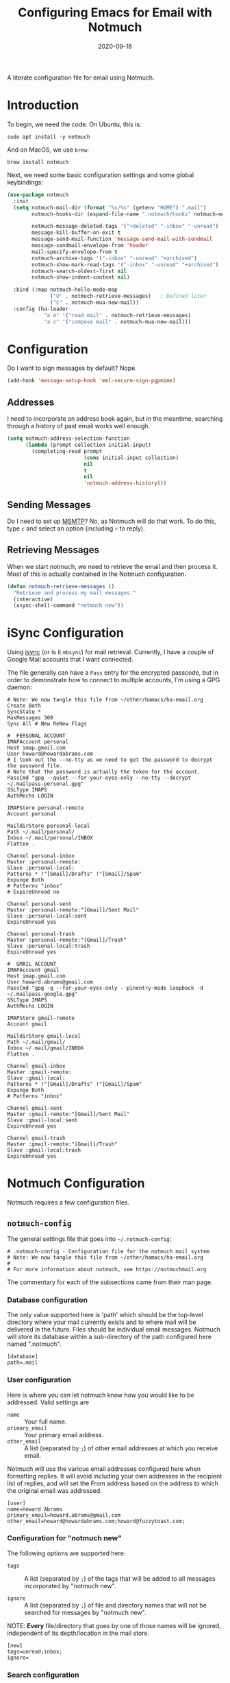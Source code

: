 #+TITLE:  Configuring Emacs for Email with Notmuch
#+AUTHOR: Howard X. Abrams
#+EMAIL:  howard.abrams@gmail.com
#+DATE:   2020-09-16
#+FILETAGS: :emacs:

A literate configuration file for email using Notmuch.

#+BEGIN_SRC emacs-lisp :exports none
;;; ha-email.el --- A literate configuration file for email using Notmuch. -*- lexical-binding: t; -*-
;;
;; Copyright (C) 2020 Howard X. Abrams
;;
;; Author: Howard X. Abrams <http://gitlab.com/howardabrams>
;; Maintainer: Howard X. Abrams <howard.abrams@gmail.com>
;; Created: September 16, 2020
;;
;; This file is not part of GNU Emacs.
;;
;; *NB:* Do not edit this file. Instead, edit the original literate file at:
;;            ~/other/hamacs/ha-email.org
;;       And tangle the file to recreate this one.
;;
;;; Code:
#+END_SRC
* Introduction
To begin, we need the code. On Ubuntu, this is:

#+BEGIN_SRC shell :tangle no
sudo apt install -y notmuch
#+END_SRC

And on MacOS, we use =brew=:

#+BEGIN_SRC shell :tangle no
brew install notmuch
#+END_SRC

Next, we need some basic configuration settings and some global keybindings:

#+BEGIN_SRC emacs-lisp
  (use-package notmuch
    :init
    (setq notmuch-mail-dir (format "%s/%s" (getenv "HOME") ".mail")
          notmuch-hooks-dir (expand-file-name ".notmuch/hooks" notmuch-mail-dir)

          notmuch-message-deleted-tags '("+deleted" "-inbox" "-unread")
          message-kill-buffer-on-exit t
          message-send-mail-function 'message-send-mail-with-sendmail
          message-sendmail-envelope-from 'header
          mail-specify-envelope-from t
          notmuch-archive-tags '("-inbox" "-unread" "+archived")
          notmuch-show-mark-read-tags '("-inbox" "-unread" "+archived")
          notmuch-search-oldest-first nil
          notmuch-show-indent-content nil)

    :bind (:map notmuch-hello-mode-map
                ("U" . notmuch-retrieve-messages)   ; Defined later
                ("C" . notmuch-mua-new-mail))
    :config (ha-leader
              "a m" '("read mail" . notmuch-retrieve-messages)
              "a c" '("compose mail" . notmuch-mua-new-mail)))
#+END_SRC
* Configuration
Do I want to sign messages by default? Nope.

#+BEGIN_SRC emacs-lisp :tangle no
(add-hook 'message-setup-hook 'mml-secure-sign-pgpmime)
#+END_SRC
** Addresses

I need to incorporate an address book again, but in the meantime, searching through a history of past email works well enough.

#+BEGIN_SRC emacs-lisp
(setq notmuch-address-selection-function
      (lambda (prompt collection initial-input)
        (completing-read prompt
                         (cons initial-input collection)
                         nil
                         t
                         nil
                         'notmuch-address-history)))
#+END_SRC
** Sending Messages

Do I need to set up [[https://marlam.de/msmtp/][MSMTP]]? No, as Notmuch will do that work.
To do this, type ~c~ and select an option (including ~r~ to reply).

** Retrieving Messages

When we start notmuch, we need to retrieve the email and then process it. Most of this is actually contained in the Notmuch configuration.

#+BEGIN_SRC emacs-lisp
(defun notmuch-retrieve-messages ()
  "Retrieve and process my mail messages."
  (interactive)
  (async-shell-command "notmuch new"))
#+END_SRC
* iSync Configuration
Using [[https://isync.sourceforge.io/][isync]] (or is it =mbsync=) for mail retrieval.
Currently, I have a couple of Google Mail accounts that I want connected.

The file generally can have a =Pass= entry for the encrypted passcode, but in order to demonstrate how to connect to multiple accounts, I'm using a GPG daemon:

#+BEGIN_SRC conf-unix :tangle ~/.mbsyncrc
# Note: We now tangle this file from ~/other/hamacs/ha-email.org
Create Both
SyncState *
MaxMessages 300
Sync All # New ReNew Flags

#  PERSONAL ACCOUNT
IMAPAccount personal
Host imap.gmail.com
User howard@howardabrams.com
# I took out the --no-tty as we need to get the password to decrypt the password file.
# Note that the password is actually the token for the account.
PassCmd "gpg --quiet --for-your-eyes-only --no-tty --decrypt ~/.mailpass-personal.gpg"
SSLType IMAPS
AuthMechs LOGIN

IMAPStore personal-remote
Account personal

MaildirStore personal-local
Path ~/.mail/personal/
Inbox ~/.mail/personal/INBOX
Flatten .

Channel personal-inbox
Master :personal-remote:
Slave :personal-local:
Patterns * !"[Gmail]/Drafts" !"[Gmail]/Spam"
Expunge Both
# Patterns "inbox"
# ExpireUnread no

Channel personal-sent
Master :personal-remote:"[Gmail]/Sent Mail"
Slave :personal-local:sent
ExpireUnread yes

Channel personal-trash
Master :personal-remote:"[Gmail]/Trash"
Slave :personal-local:trash
ExpireUnread yes

#  GMAIL ACCOUNT
IMAPAccount gmail
Host imap.gmail.com
User howard.abrams@gmail.com
PassCmd "gpg -q --for-your-eyes-only --pinentry-mode loopback -d ~/.mailpass-google.gpg"
SSLType IMAPS
AuthMechs LOGIN

IMAPStore gmail-remote
Account gmail

MaildirStore gmail-local
Path ~/.mail/gmail/
Inbox ~/.mail/gmail/INBOX
Flatten .

Channel gmail-inbox
Master :gmail-remote:
Slave :gmail-local:
Patterns * !"[Gmail]/Drafts" !"[Gmail]/Spam"
Expunge Both
# Patterns "inbox"

Channel gmail-sent
Master :gmail-remote:"[Gmail]/Sent Mail"
Slave :gmail-local:sent
ExpireUnread yes

Channel gmail-trash
Master :gmail-remote:"[Gmail]/Trash"
Slave :gmail-local:trash
ExpireUnread yes
#+END_SRC

* Notmuch Configuration
Notmuch requires a few configuration files.
** =notmuch-config=
The general settings file that goes into =~/.notmuch-config=:

#+BEGIN_SRC conf-unix :tangle ~/.notmuch-config
# .notmuch-config - Configuration file for the notmuch mail system
# Note: We now tangle this file from ~/other/hamacs/ha-email.org
#
# For more information about notmuch, see https://notmuchmail.org
#+END_SRC

The commentary for each of the subsections came from their man page.
*** Database configuration
The only value supported here is 'path' which should be the top-level directory where your mail currently exists and to where mail will be delivered in the future. Files should be individual email messages. Notmuch will store its database within a sub-directory of the path configured here named ".notmuch".

#+BEGIN_SRC conf-unix :tangle ~/.notmuch-config
[database]
path=.mail
#+END_SRC
*** User configuration
Here is where you can let notmuch know how you would like to be addressed. Valid settings are

 - =name= :: Your full name.
 - =primary_email= :: Your primary email address.
 - =other_email= :: A list (separated by =;=) of other email addresses at which you receive email.

Notmuch will use the various email addresses configured here when formatting replies. It will avoid including your own addresses in the recipient list of replies, and will set the From address based on the address to which the original email was addressed.

#+BEGIN_SRC conf-unix :tangle ~/.notmuch-config
[user]
name=Howard Abrams
primary_email=howard.abrams@gmail.com
other_email=howard@howardabrams.com;howard@fuzzytoast.com;
#+END_SRC
*** Configuration for "notmuch new"
The following options are supported here:

 - =tags= :: A list (separated by =;=) of the tags that will be added to all messages incorporated by "notmuch new".

 - =ignore= :: A list (separated by =;=) of file and directory names that will not be searched for messages by "notmuch new".

NOTE: *Every* file/directory that goes by one of those names will be ignored, independent of its depth/location in the mail store.

#+BEGIN_SRC conf-unix :tangle ~/.notmuch-config
[new]
tags=unread;inbox;
ignore=
#+END_SRC
*** Search configuration
The following option is supported here:

 - =exclude_tags= :: A ;-separated list of tags that will be excluded from search results by default.  Using an excluded tag in a query will override that exclusion.

#+BEGIN_SRC conf-unix :tangle ~/.notmuch-config
[search]
exclude_tags=deleted;spam;
#+END_SRC
*** Maildir compatibility configuration
The following option is supported here:

 - =synchronize_flags= :: Valid values are true and false. If true, then the following maildir flags (in message filenames) will be synchronized with the corresponding notmuch tags:

   | Flag | Tag                                         |
   |------+---------------------------------------------|
   | D    | draft                                       |
   | F    | flagged                                     |
   | P    | passed                                      |
   | R    | replied                                     |
   | S    | unread (added when 'S' flag is not present) |

The =notmuch new= command will notice flag changes in filenames and update tags, while the =notmuch tag= and =notmuch restore= commands will notice tag changes and update flags in filenames.

#+BEGIN_SRC conf-unix :tangle ~/.notmuch-config
[maildir]
synchronize_flags=true
#+END_SRC

That should complete the Notmuch configuration.
** =pre-new=
Then we need a shell script called when beginning a retrieval, =pre-new= that simply calls =mbsync= to download all the messages:

#+BEGIN_SRC shell :tangle ~/.mail/.notmuch/hooks/pre-new :shebang "#!/bin/bash"
# More info about hooks: https://notmuchmail.org/manpages/notmuch-hooks-5/
# Note: We now tangle this file from ~/other/hamacs/ha-email.org

echo "Starting not-much 'pre-new' script"

mbsync -a

echo "Completing not-much 'pre-new' script"
#+END_SRC
** =post-new=
And a =post-new= hook based on a filtering scheme that mimics the Hey.com workflow taken from [[https://gist.githubusercontent.com/frozencemetery/5042526/raw/57195ba748e336de80c27519fe66e428e5003ab8/post-new][this gist]] (note we have more to say on that later on) to filter and tag all messages after they have arrived:

#+BEGIN_SRC shell :tangle ~/.mail/.notmuch/hooks/post-new :shebang "#!/bin/bash"
# Based On: https://gist.githubusercontent.com/frozencemetery/5042526/raw/57195ba748e336de80c27519fe66e428e5003ab8/post-new
# Note: We now tangle this file from ~/other/hamacs/ha-email.org
#
# Install this by moving this file to <maildir>/.notmuch/hooks/post-new
# NOTE: you need to define your maildir in the vardiable nm_maildir (just a few lines below in this script)
# Also create empty files for:
# 1. thefeed.db (things you want to read every once in a while)
# 2. spam.db (things you never want to see)
# 3. screened.db (your inbox)
# 4. ledger.db (papertrail)
# in the hooks folder.
# More info about hooks: https://notmuchmail.org/manpages/notmuch-hooks-5/

# Note:
#    Old emails:  notmuch search --output summary NOT date:30d.. and tag:unread
#    Ignore old emails: notmuch tag -unread --output summary NOT date:30d.. and tag:unread

echo "Starting not-much 'post-new' script"
export nm_maildir="$HOME/.mail"
export start="-1"

echo Working from $nm_maildir

function timer_start {
    echo -n "    starting $1"
    export start=$(date +"%s")
}

function timer_end {
    end=$(date +"%s")
    delta=$(($end-$start))
    mins=$(($delta / 60))
    secs=$(($delta - ($mins*60)))
    echo " -- $1 completed: ${mins} minutes, ${secs} seconds"
    export start="-1" # sanity requires this or similar
}

timer_start "ledger"
while IFS= read -r line; do
    nm_tag=$(echo "$line" | cut -d' ' -f1 -)
    nm_entry=$(echo "$line" | cut -d' ' -f2 -)
    if [ -n "$nm_entry" ]
    then
        notmuch tag +archived +ledger/"$nm_tag" -inbox -- tag:inbox and tag:unread and from:"$nm_entry"
    fi
    echo -n "Handling entry: $nm_tag, $nm_entry"
done < $nm_maildir/.notmuch/hooks/ledger.db
timer_end "ledger"

timer_start "unsubscribable_spam"
for entry in $(cat $nm_maildir/.notmuch/hooks/spam.db)
do
    if [ -n "$entry" ]
    then
        notmuch tag +spam +deleted +archived -inbox -unread -- tag:inbox and tag:unread and from:"$entry"
    fi
done
timer_end "unsubscribable_spam"

timer_start "schoolwork"
for entry in $(cat $nm_maildir/.notmuch/hooks/schoolwork.db)
do
    if [ -n "$entry" ]
    then
        notmuch tag +schoolwork +archived -inbox -- tag:inbox and tag:unread and from:"$entry"
    fi
done
timer_end "schoolwork"

timer_start "thefeed"
for entry in $(cat $nm_maildir/.notmuch/hooks/thefeed.db)
do
    if [ -n "$entry" ]
    then
        notmuch tag +thefeed +archived -inbox -- tag:inbox and tag:unread and from:"$entry"
    fi
done
timer_end "thefeed"

timer_start "Screened"

notmuch tag +screened 'subject:/\[Web\]/'
for entry in $(cat $nm_maildir/.notmuch/hooks/screened.db)
do
    if [ -n "$entry" ]
    then
        notmuch tag +screened -- from:"$entry" # tag:unread and tag:inbox and
    fi
done
timer_end "Screened"

# Projects...

timer_start "Old-Projects"
notmuch tag +old-project 'subject:/.*howardabrams\/node-mocks-http/'
notmuch tag +old-project 'subject:/.*Pigmice2733/'
timer_end "Old-Projects"

notmuch tag +screened 'subject:[Web]'

echo "Completing not-much 'post-new' script"
#+END_SRC
* Hey
I originally took the following configuration from [[https://youtu.be/wuSPssykPtE][Vedang Manerikar's video]], along with [[https://gist.github.com/vedang/26a94c459c46e45bc3a9ec935457c80f][the code]]. The ideas brought out were to mimic the hey.com email workflow, and while not bad, I thought that maybe I could improve upon it slowly over time.

To allow me to keep Vedang's and my code side-by-side in the same Emacs variable state, I have renamed the prefix to =hey-=, however, if you are looking to steal my code, you may want to revisit the source.
** Default Searches

A list of pre-defined searches act like "Folder buttons" at the top to quickly see files that match those /buckets/:

#+BEGIN_SRC emacs-lisp
(setq notmuch-saved-searches '((:name "Imbox"
                                      :query "tag:inbox AND tag:screened AND tag:unread"
                                      :key "i"
                                      :search-type 'tree)
                               (:name "Previously Seen"
                                      :query "tag:screened AND NOT tag:unread"
                                      :key "I")
                               (:name "Unscreened"
                                      :query "tag:inbox AND tag:unread AND NOT tag:screened AND NOT date:..14d AND NOT tag:thefeed AND NOT tag:/ledger/ AND NOT tag:old-project AND NOT tag:schoolwork"
                                      :key "s")
                               (:name "Schoolwork"
                                      :query "tag:schoolwork AND tag:unread"
                                      :key "Z"
                                      :search-type 'tree)
                               (:name "New Feed"
                                      :query "tag:thefeed AND tag:unread"
                                      :key "f"
                                      :search-type 'tree)
                               (:name "Old Feed"
                                      :query "tag:thefeed"
                                      :key "f"
                                      :search-type 'tree)
                               (:name "New Receipts"
                                      :query "tag:/ledger/ AND tag:unread"
                                      :key "p")
                               (:name "Papertrail"
                                      :query "tag:/ledger/"
                                      :key "P")

                               ;; (push '(:name "Projects"
                               ;;               :query "tag:project AND NOT tag:unread"
                               ;;               :key "x")
                               ;;       notmuch-saved-searches)
                               (:name "Old Projects"
                                      :query "tag:old-project AND NOT tag:unread"
                                      :key "X")))
#+END_SRC
** Helper Functions

With good bucket definitions, we should be able to scan the mail quickly and deal with the entire lot of them:

#+BEGIN_SRC emacs-lisp
(defun hey-notmuch-archive-all ()
  "Archive all the emails in the current view."
  (interactive)
  (notmuch-search-archive-thread nil (point-min) (point-max)))

(defun hey-notmuch-delete-all ()
  "Archive all the emails in the current view.
Mark them for deletion by cron job."
  (interactive)
  (notmuch-search-tag-all '("+deleted"))
  (hey-notmuch-archive-all))

(defun hey-notmuch-search-delete-and-archive-thread ()
  "Archive the currently selected thread. Add the deleted tag as well."
  (interactive)
  (notmuch-search-add-tag '("+deleted"))
  (notmuch-search-archive-thread))

(defun hey-notmuch-tag-and-archive (tag-changes &optional beg end)
  "Prompt the user for TAG-CHANGES.
Apply the TAG-CHANGES to region and also archive all the emails.
When called directly, BEG and END provide the region."
  (interactive (notmuch-search-interactive-tag-changes))
  (notmuch-search-tag tag-changes beg end)
  (notmuch-search-archive-thread nil beg end))
#+END_SRC

A key point in organizing emails with the Hey model, is looking at the "from" address:

#+BEGIN_SRC emacs-lisp
(defun hey-notmuch-search-find-from ()
  "A helper function to find the email address for the given email."
  (let ((notmuch-addr-sexp (first
                            (notmuch-call-notmuch-sexp "address"
                                                       "--format=sexp"
                                                       "--format-version=1"
                                                       "--output=sender"
                                                       (notmuch-search-find-thread-id)))))
    (plist-get notmuch-addr-sexp :address)))
#+END_SRC

And we can create a filter, /search/ and tagging based on this "from" function:

#+BEGIN_SRC emacs-lisp
(defun hey-notmuch-filter-by-from ()
  "Filter the current search view to show all emails sent from the sender of the current thread."
  (interactive)
  (notmuch-search-filter (concat "from:" (hey-notmuch-search-find-from))))

(defun hey-notmuch-search-by-from (&optional no-display)
  "Show all emails sent from the sender of the current thread.
NO-DISPLAY is sent forward to `notmuch-search'."
  (interactive)
  (notmuch-search (concat "from:" (hey-notmuch-search-find-from))
                  notmuch-search-oldest-first nil nil no-display))

(defun hey-notmuch-tag-by-from (tag-changes &optional beg end refresh)
  "Apply TAG-CHANGES to all emails from the sender of the current thread.
BEG and END provide the region, but are ignored. They are defined
since `notmuch-search-interactive-tag-changes' returns them. If
REFRESH is true, refresh the buffer from which we started the
search."
  (interactive (notmuch-search-interactive-tag-changes))
  (let ((this-buf (current-buffer)))
    (hey-notmuch-search-by-from t)
    ;; This is a dirty hack since I can't find a way to run a
    ;; temporary hook on `notmuch-search' completion. So instead of
    ;; waiting on the search to complete in the background and then
    ;; making tag-changes on it, I will just sleep for a short amount
    ;; of time. This is generally good enough and works, but is not
    ;; guaranteed to work every time. I'm fine with this.
    (sleep-for 0.5)
    (notmuch-search-tag-all tag-changes)
    (when refresh
      (set-buffer this-buf)
      (notmuch-refresh-this-buffer))))
#+END_SRC

** Moving Mail to Buckets

We based the Hey buckets on notmuch databases, we combine the =hey-notmuch-add-addr-to-db= with the =hey-notmuch-tag-by-from= functions to move messages.

#+BEGIN_SRC emacs-lisp
(defun hey-notmuch-add-addr-to-db (nmaddr nmdbfile)
  "Add the email address NMADDR to the db-file NMDBFILE."
  (append-to-file (format "%s\n" nmaddr) nil nmdbfile))

(defun hey-notmuch-move-sender-to-thefeed ()
  "For the email at point, move the sender of that email to the feed.
This means:
1. All new email should go to the feed and skip the inbox altogether.
2. All existing email should be updated with the tag =thefeed=.
3. All existing email should be removed from the inbox."
  (interactive)
  (hey-notmuch-add-addr-to-db (hey-notmuch-search-find-from)
                              (format "%s/thefeed.db" notmuch-hooks-dir))
  (hey-notmuch-tag-by-from '("+thefeed" "+archived" "-inbox")))

(defun hey-notmuch-move-sender-to-schoolwork ()
  "Just a bucket for schoolwork as I'm not sure how to follow it. "
  (interactive)
  (hey-notmuch-add-addr-to-db (hey-notmuch-search-find-from)
                              (format "%s/schoolwork.db" notmuch-hooks-dir))
  (hey-notmuch-tag-by-from '("+schoolwork" "+archived" "-inbox")))

(defun hey-notmuch-move-sender-to-papertrail (tag-name)
  "For the email at point, move the sender of that email to the papertrail.
This means:
1. All new email should go to the papertrail and skip the inbox altogether.
2. All existing email should be updated with the tag =ledger/TAG-NAME=.
3. All existing email should be removed from the inbox."
  (interactive "sTag Name: ")
  (hey-notmuch-add-addr-to-db (format "%s %s"
                                      tag-name
                                      (hey-notmuch-search-find-from))
                              (format "%s/ledger.db" notmuch-hooks-dir))
  (let ((tag-string (format "+ledger/%s" tag-name)))
    (hey-notmuch-tag-by-from (list tag-string "+archived" "-inbox" "-unread"))))

(defun hey-notmuch-move-sender-to-screened ()
  "For the email at point, move the sender of that email to Screened Emails.
This means:
1. All new email should be tagged =screened= and show up in the inbox.
2. All existing email should be updated to add the tag =screened=."
  (interactive)
  (hey-notmuch-add-addr-to-db (hey-notmuch-search-find-from)
                                 (format "%s/screened.db" notmuch-hooks-dir))
  (hey-notmuch-tag-by-from '("+screened")))

(defun hey-notmuch-move-sender-to-spam ()
  "For the email at point, move the sender of that email to spam.
This means:
1. All new email should go to =spam= and skip the inbox altogether.
2. All existing email should be updated with the tag =spam=.
3. All existing email should be removed from the inbox."
  (interactive)
  (hey-notmuch-add-addr-to-db (hey-notmuch-search-find-from)
                                 (format "%s/spam.db" notmuch-hooks-dir))
  (hey-notmuch-tag-by-from '("+spam" "+deleted" "+archived" "-inbox" "-unread" "-screened")))

(defun hey-notmuch-reply-later ()
  "Capture this email for replying later."
  (interactive)
  ;; You need `org-capture' to be set up for this to work. Add this
  ;; code somewhere in your init file after `org-cature' is loaded:

  ;; (push '("r" "Respond to email"
  ;;         entry (file org-default-notes-file)
  ;;         "* TODO Respond to %:from on %:subject  :email: \nSCHEDULED: %t\n%U\n%a\n"
  ;;         :clock-in t
  ;;         :clock-resume t
  ;;         :immediate-finish t)
  ;;       org-capture-templates)

  (org-capture nil "r")

  ;; The rest of this function is just a nice message in the modeline.
  (let* ((email-subject (format "%s..."
                                (substring (notmuch-show-get-subject) 0 15)))
         (email-from (format "%s..."
                             (substring (notmuch-show-get-from) 0 15)))
         (email-string (format "%s (From: %s)" email-subject email-from)))
    (message "Noted! Reply Later: %s" email-string)))
#+END_SRC

** Org Integration
The gods ordained that Mail and Org should dance together, so step one is composing mail with org:
#+BEGIN_SRC emacs-lisp
  (use-package org-mime
    :config
    (general-evil-define-key 'normal notmuch-message-mode-map
      :prefix "SPC m"
      "s" '("send" . notmuch-mua-send-and-exit)
      "m" '("mime it" . org-mime-htmlize)))
#+END_SRC

The idea of linking org documents to email could be nice, however, the =ol-notmuch= package in the [[https://elpa.nongnu.org/nongnu/org-contrib.html][org-contrib]] package needs a maintainer.
#+BEGIN_SRC emacs-lisp
  (use-package ol-notmuch
    :after org
    :straight (:type built-in)
    :config (add-to-list 'org-modules 'ol-notmuch))
#+END_SRC
To use, read a message and save a link to it with ~SPC o l~. Next, in an org document, create a link with ~SPC m l~. Now, you can return to the message from that document with ~SPC m o~.  Regardless, I may need to store a local copy when I upgrade Org.
** Bucket Keybindings

The bindings in =notmuch-tree-mode= make composing a new mail at the top-level easy:

#+BEGIN_SRC emacs-lisp
  (with-eval-after-load "notmuch-tree"
    (define-key notmuch-tree-mode-map (kbd "C") 'hey-notmuch-reply-later))
#+END_SRC

A series of keybindings to quickly send messages to one of the pre-defined buckets. The =notmuch-show-mode= is the ... uhm

#+BEGIN_SRC emacs-lisp
  (with-eval-after-load "notmuch-show"
    (define-key notmuch-show-mode-map (kbd "C") 'hey-notmuch-reply-later))
#+END_SRC

The bindings in =notmuch-search-mode= are available when looking at a list of messages:

#+BEGIN_SRC emacs-lisp
  (with-eval-after-load "notmuch-search"
    (define-key notmuch-search-mode-map (kbd "r") 'notmuch-search-reply-to-thread)
    (define-key notmuch-search-mode-map (kbd "R") 'notmuch-search-reply-to-thread-sender)
    (define-key notmuch-search-mode-map (kbd "/") 'notmuch-search-filter)
    (define-key notmuch-search-mode-map (kbd "A") 'hey-notmuch-archive-all)
    (define-key notmuch-search-mode-map (kbd "D") 'hey-notmuch-delete-all)
    (define-key notmuch-search-mode-map (kbd "L") 'hey-notmuch-filter-by-from)
    (define-key notmuch-search-mode-map (kbd ";") 'hey-notmuch-search-by-from)
    (define-key notmuch-search-mode-map (kbd "d") 'hey-notmuch-search-delete-and-archive-thread)

    (define-key notmuch-search-mode-map (kbd "S") 'hey-notmuch-move-sender-to-spam)
    (define-key notmuch-search-mode-map (kbd "I") 'hey-notmuch-move-sender-to-screened)
    (define-key notmuch-search-mode-map (kbd "P") 'hey-notmuch-move-sender-to-papertrail)
    (define-key notmuch-search-mode-map (kbd "f") 'hey-notmuch-move-sender-to-thefeed)
    (define-key notmuch-search-mode-map (kbd "Z") 'hey-notmuch-move-sender-to-schoolwork)
    (define-key notmuch-search-mode-map (kbd "C") 'hey-notmuch-reply-later))
#+END_SRC

* Display Configuration
Using the [[https://github.com/seagle0128/doom-modeline][Doom Modeline]] to add notifications:
#+BEGIN_SRC emacs-lisp
(setq doom-modeline-mu4e t)
#+END_SRC
* Technical Artifacts                                :noexport:

Let's provide a name so that the file can be required:

#+BEGIN_SRC emacs-lisp :exports none
(provide 'ha-email)
;;; ha-email.el ends here
#+END_SRC

#+DESCRIPTION: A literate configuration file for email using Notmuch.

#+PROPERTY:    header-args:sh :tangle no
#+PROPERTY:    header-args:emacs-lisp :tangle yes
#+PROPERTY:    header-args    :results none :eval no-export :comments no mkdirp yes

#+OPTIONS:     num:nil toc:nil todo:nil tasks:nil tags:nil date:nil
#+OPTIONS:     skip:nil author:nil email:nil creator:nil timestamp:nil
#+INFOJS_OPT:  view:nil toc:nil ltoc:t mouse:underline buttons:0 path:http://orgmode.org/org-info.js
